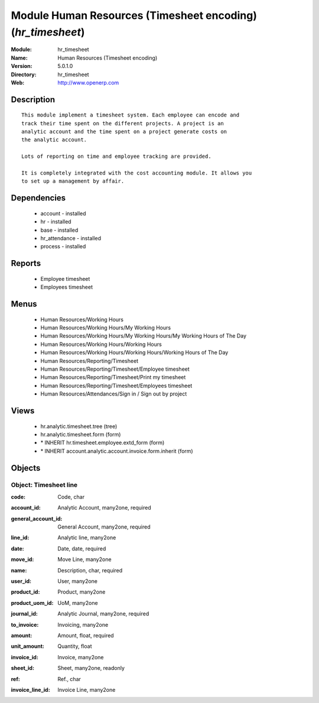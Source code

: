 
Module Human Resources (Timesheet encoding) (*hr_timesheet*)
============================================================
:Module: hr_timesheet
:Name: Human Resources (Timesheet encoding)
:Version: 5.0.1.0
:Directory: hr_timesheet
:Web: http://www.openerp.com

Description
-----------

::

  This module implement a timesheet system. Each employee can encode and
  track their time spent on the different projects. A project is an
  analytic account and the time spent on a project generate costs on
  the analytic account.
  
  Lots of reporting on time and employee tracking are provided.
  
  It is completely integrated with the cost accounting module. It allows you
  to set up a management by affair.

Dependencies
------------

 * account - installed
 * hr - installed
 * base - installed
 * hr_attendance - installed
 * process - installed

Reports
-------

 * Employee timesheet

 * Employees timesheet

Menus
-------

 * Human Resources/Working Hours
 * Human Resources/Working Hours/My Working Hours
 * Human Resources/Working Hours/My Working Hours/My Working Hours of The Day
 * Human Resources/Working Hours/Working Hours
 * Human Resources/Working Hours/Working Hours/Working Hours of The Day
 * Human Resources/Reporting/Timesheet
 * Human Resources/Reporting/Timesheet/Employee timesheet
 * Human Resources/Reporting/Timesheet/Print my timesheet
 * Human Resources/Reporting/Timesheet/Employees timesheet
 * Human Resources/Attendances/Sign in / Sign out by project

Views
-----

 * hr.analytic.timesheet.tree (tree)
 * hr.analytic.timesheet.form (form)
 * \* INHERIT hr.timesheet.employee.extd_form (form)
 * \* INHERIT account.analytic.account.invoice.form.inherit (form)


Objects
-------

Object: Timesheet line
######################

.. index::
  single: Timesheet line object
.. 


:code: Code, char



.. index::
  single: code field
.. 




:account_id: Analytic Account, many2one, required



.. index::
  single: account_id field
.. 




:general_account_id: General Account, many2one, required



.. index::
  single: general_account_id field
.. 




:line_id: Analytic line, many2one



.. index::
  single: line_id field
.. 




:date: Date, date, required



.. index::
  single: date field
.. 




:move_id: Move Line, many2one



.. index::
  single: move_id field
.. 




:name: Description, char, required



.. index::
  single: name field
.. 




:user_id: User, many2one



.. index::
  single: user_id field
.. 




:product_id: Product, many2one



.. index::
  single: product_id field
.. 




:product_uom_id: UoM, many2one



.. index::
  single: product_uom_id field
.. 




:journal_id: Analytic Journal, many2one, required



.. index::
  single: journal_id field
.. 




:to_invoice: Invoicing, many2one



.. index::
  single: to_invoice field
.. 




:amount: Amount, float, required



.. index::
  single: amount field
.. 




:unit_amount: Quantity, float



.. index::
  single: unit_amount field
.. 




:invoice_id: Invoice, many2one



.. index::
  single: invoice_id field
.. 




:sheet_id: Sheet, many2one, readonly



.. index::
  single: sheet_id field
.. 




:ref: Ref., char



.. index::
  single: ref field
.. 




:invoice_line_id: Invoice Line, many2one



.. index::
  single: invoice_line_id field
.. 

